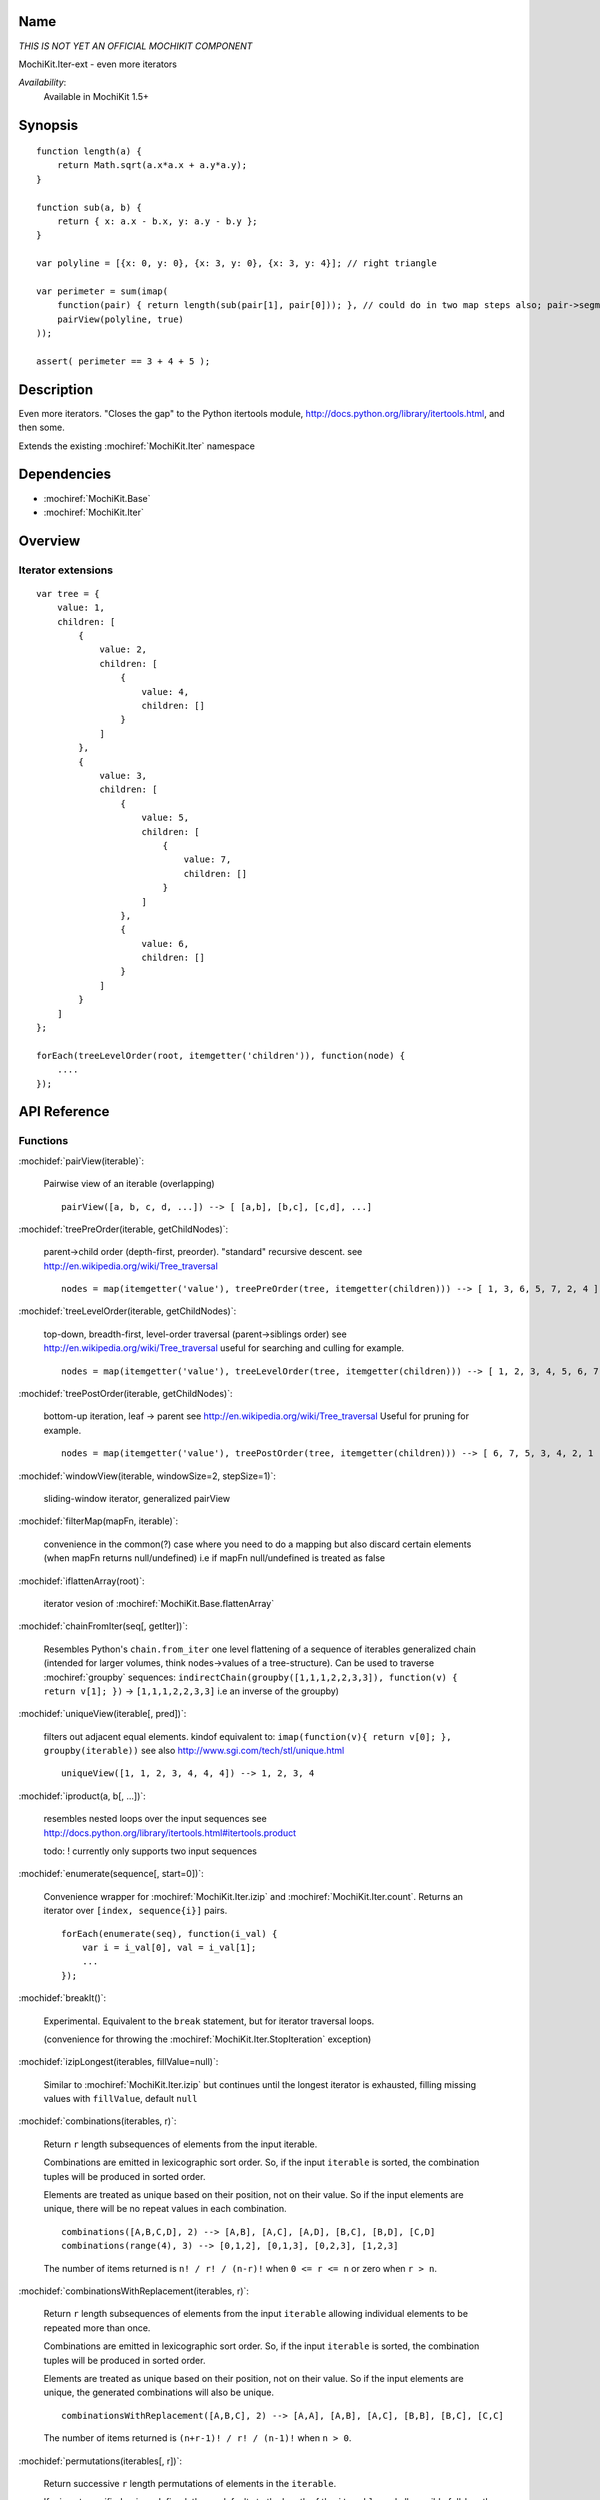 .. title:: MochiKit.Iter-ext - Iteration extensions

Name
====

*THIS IS NOT YET AN OFFICIAL MOCHIKIT COMPONENT*

MochiKit.Iter-ext - even more iterators

*Availability*:
    Available in MochiKit 1.5+

Synopsis
========

::

    function length(a) {
        return Math.sqrt(a.x*a.x + a.y*a.y);
    }

    function sub(a, b) {
        return { x: a.x - b.x, y: a.y - b.y };
    }

    var polyline = [{x: 0, y: 0}, {x: 3, y: 0}, {x: 3, y: 4}]; // right triangle

    var perimeter = sum(imap(
        function(pair) { return length(sub(pair[1], pair[0])); }, // could do in two map steps also; pair->segment vector->length
        pairView(polyline, true)
    ));

    assert( perimeter == 3 + 4 + 5 );


Description
===========

Even more iterators. "Closes the gap" to the Python itertools module, http://docs.python.org/library/itertools.html, and then some.

Extends the existing :mochiref:`MochiKit.Iter` namespace


Dependencies
============

- :mochiref:`MochiKit.Base`
- :mochiref:`MochiKit.Iter`


Overview
========

Iterator extensions
------------------------

::

    var tree = {
        value: 1,
        children: [
            {
                value: 2,
                children: [
                    {
                        value: 4,
                        children: []
                    }
                ]
            },
            {
                value: 3,
                children: [
                    {
                        value: 5,
                        children: [
                            {
                                value: 7,
                                children: []
                            }
                        ]
                    },
                    {
                        value: 6,
                        children: []
                    }
                ]
            }
        ]
    };

    forEach(treeLevelOrder(root, itemgetter('children')), function(node) {
        ....
    });


API Reference
=============

Functions
---------

:mochidef:`pairView(iterable)`:

    Pairwise view of an iterable (overlapping)

    ::

        pairView([a, b, c, d, ...]) --> [ [a,b], [b,c], [c,d], ...]


:mochidef:`treePreOrder(iterable, getChildNodes)`:

    parent->child order (depth-first, preorder). "standard" recursive descent.
    see http://en.wikipedia.org/wiki/Tree_traversal

    ::

        nodes = map(itemgetter('value'), treePreOrder(tree, itemgetter(children))) --> [ 1, 3, 6, 5, 7, 2, 4 ]


:mochidef:`treeLevelOrder(iterable, getChildNodes)`:

    top-down, breadth-first, level-order traversal (parent->siblings order)
    see http://en.wikipedia.org/wiki/Tree_traversal
    useful for searching and culling for example.

    ::

        nodes = map(itemgetter('value'), treeLevelOrder(tree, itemgetter(children))) --> [ 1, 2, 3, 4, 5, 6, 7 ]


:mochidef:`treePostOrder(iterable, getChildNodes)`:

    bottom-up iteration, leaf -> parent
    see http://en.wikipedia.org/wiki/Tree_traversal
    Useful for pruning for example.

    ::

        nodes = map(itemgetter('value'), treePostOrder(tree, itemgetter(children))) --> [ 6, 7, 5, 3, 4, 2, 1 ]


:mochidef:`windowView(iterable, windowSize=2, stepSize=1)`:

    sliding-window iterator, generalized pairView


:mochidef:`filterMap(mapFn, iterable)`:

    convenience in the common(?) case where you need to do a mapping but also discard
    certain elements (when mapFn returns null/undefined)
    i.e if mapFn null/undefined is treated as false


:mochidef:`iflattenArray(root)`:

    iterator vesion of :mochiref:`MochiKit.Base.flattenArray`


:mochidef:`chainFromIter(seq[, getIter])`:

    Resembles Python's ``chain.from_iter``
    one level flattening of a sequence of iterables
    generalized chain (intended for larger volumes, think nodes->values of a tree-structure).
    Can be used to traverse :mochiref:`groupby` sequences: ``indirectChain(groupby([1,1,1,2,2,3,3]), function(v) { return v[1]; })`` -> ``[1,1,1,2,2,3,3]`` i.e an inverse of the groupby)


:mochidef:`uniqueView(iterable[, pred])`:

     filters out adjacent equal elements.
     kindof equivalent to: ``imap(function(v){ return v[0]; }, groupby(iterable))``
     see also http://www.sgi.com/tech/stl/unique.html

     ::

        uniqueView([1, 1, 2, 3, 4, 4, 4]) --> 1, 2, 3, 4


:mochidef:`iproduct(a, b[, ...])`:

    resembles nested loops over the input sequences
    see http://docs.python.org/library/itertools.html#itertools.product

    todo: ! currently only supports two input sequences


:mochidef:`enumerate(sequence[, start=0])`:

    Convenience wrapper for :mochiref:`MochiKit.Iter.izip` and :mochiref:`MochiKit.Iter.count`.
    Returns an iterator over ``[index, sequence{i}]`` pairs.

    ::

        forEach(enumerate(seq), function(i_val) {
            var i = i_val[0], val = i_val[1];
            ...
        });


:mochidef:`breakIt()`:

    Experimental. Equivalent to the ``break`` statement, but for iterator traversal loops.

    (convenience for throwing the :mochiref:`MochiKit.Iter.StopIteration` exception)


:mochidef:`izipLongest(iterables, fillValue=null)`:

    Similar to :mochiref:`MochiKit.Iter.izip` but continues until the longest iterator is
    exhausted, filling missing values with ``fillValue``, default ``null``


:mochidef:`combinations(iterables, r)`:

    Return ``r`` length subsequences of elements from the input iterable.

    Combinations are emitted in lexicographic sort order. So, if the input ``iterable`` is sorted, the
    combination tuples will be produced in sorted order.

    Elements are treated as unique based on their position, not on their value.
    So if the input elements are unique, there will be no repeat values in each combination.

    ::

        combinations([A,B,C,D], 2) --> [A,B], [A,C], [A,D], [B,C], [B,D], [C,D]
        combinations(range(4), 3) --> [0,1,2], [0,1,3], [0,2,3], [1,2,3]


    The number of items returned is ``n! / r! / (n-r)!`` when ``0 <= r <= n`` or zero when ``r > n``.


:mochidef:`combinationsWithReplacement(iterables, r)`:

    Return ``r`` length subsequences of elements from the input ``iterable`` allowing individual elements to be repeated more than once.

    Combinations are emitted in lexicographic sort order. So, if the input ``iterable`` is sorted, the combination tuples will be produced in sorted order.

    Elements are treated as unique based on their position, not on their value. So if the input elements are unique, the generated combinations will also be unique.

    ::

        combinationsWithReplacement([A,B,C], 2) --> [A,A], [A,B], [A,C], [B,B], [B,C], [C,C]


    The number of items returned is ``(n+r-1)! / r! / (n-1)!`` when ``n > 0``.


:mochidef:`permutations(iterables[, r])`:

    Return successive ``r`` length permutations of elements in the ``iterable``.

    If ``r`` is not specified or is undefined, then ``r`` defaults to the length of the ``iterable`` and all possible full-length permutations are generated.

    Permutations are emitted in lexicographic sort order. So, if the input ``iterable`` is sorted, the permutation tuples will be produced in sorted order.

    Elements are treated as unique based on their position, not on their value. So if the input elements are unique, there will be no repeat values in each permutation.


    The number of items returned is ``n! / (n-r)!`` when ``0 <= r <= n`` or zero when ``r > n``.


:mochidef:`compressIter(data, selectors)`:

    Make an iterator that filters elements from ``data`` returning only those that have a
    corresponding element in ``selectors`` that evaluates to ``True``. Stops when either the ``data``
    or ``selectors`` iterables has been exhausted.

    ::

        compress([A,B,C,D,E,F], [1,0,1,0,1,1]) --> A, C, E, F


:mochidef:`interleave(iterable[, ...]))`:

    ::

        interleave([a, b, c], [1, 2, 3], [x, y, z]) --> a, 1, x, b, 2, y, c, 3, z


:mochidef:`advance(iter, n)`:

    Advances iterator ``iter`` ``n`` steps.


:mochidef:`generateN(genFn, n)`:

    Returns iterable equivalent of applying ``genFn()`` ``n`` times.


:mochidef:`any(iterable, func)`:

    Alias for :mochiref:`MochiKit.Iter.some`


:mochidef:`all(iterable, func)`:

    Alias for :mochiref:`MochiKit.Iter.every`


:mochidef:`starmap(fun, seq[, self])`:

    Alias for :mochiref:`MochiKit.Iter.applymap`


:mochidef:`repeatSeq(iterable, n)`:

    Repeats the ``iterable`` sequence ``n`` times.
    Note. this assumes the iterable is Not an iterator, i.e can be restarted (doesn't use auxilary storage as :mochiref:`MochiKit.Iter.cycle()` does)

    ::

        repeatSeq(xrange(3), 3) --> 0, 1, 2, 0, 1, 2, 0, 1, 2

    (osbserve the use of :mochiref:`MochiKit.Iter.xrange()` and not :mochiref:`MochiKit.Iter.range()` above)


:mochidef:`xrange([start,] stop[,step])`:

    Similar to :mochiref:`MochiKit.Iter.range()` but returns an iterable *collection* instead of an *iterator*.
    This enables the range to be re-used multiple times, i.e it won't get exhausted.
    This semantics are identical to Python.

    ::

        r = range(3)
        xr = xrange(3)
        forEach(r, log); --> 0, 1, 2
        forEach(xr, log); --> 0, 1 ,2
        assert( list(r) == [] )
        assert( list(xr) == [0, 1, 2] )


:mochidef:`javaLikeIterator(iterator)`:

    converts the "Java style" ``iterator`` to the JS 1.7 interface.

    see http://download.oracle.com/javase/1.5.0/docs/api/java/util/Iterator.html


:mochidef:`limit(iterable, n)`:	

    wraps ``iterable`` in a count guard that only allows
    at most ``n`` number of iterations.
	
	
:mochidef:`accumulate(iterable[, fn])`:

    An iterator returning the running reduce/fold values.
    ``fn`` defaults to ``operator.add``

    see :mochiref:`MochiKit.Iter.reduce()` and http://docs.python.org/3.3/library/itertools.html#itertools.accumulate
	

Objects
-------

:mochidef:`EmptyIter`:

    Empty iterator object, use as a singleton.


See Also
========

.. [1] The iteration protocol is described in
       PEP 234 - Iterators: http://www.python.org/peps/pep-0234.html
.. [2] Python's itertools
       module: http://docs.python.org/lib/module-itertools.html
.. [3] Iteration in JavaScript: http://bob.pythonmac.org/archives/2005/07/06/iteration-in-javascript/
.. [4] Tree traversal: http://en.wikipedia.org/wiki/Tree_traversal


Authors
=======

- Fredrik Blomqvist <fblomqvist at gmail.com>


Copyright
=========

Copyright 2005-2010 Bob Ippolito <bob@redivi.com>. This program is
dual-licensed free software; you can redistribute it and/or modify it
under the terms of the `MIT License`_ or the `Academic Free License
v2.1`_.

.. _`MIT License`: http://www.opensource.org/licenses/mit-license.php
.. _`Academic Free License v2.1`: http://www.opensource.org/licenses/afl-2.1.php
